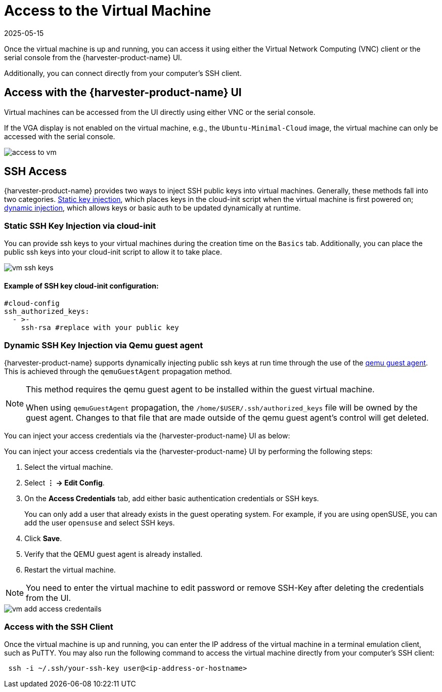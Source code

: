 = Access to the Virtual Machine
:revdate: 2025-05-15
:page-revdate: {revdate}

Once the virtual machine is up and running, you can access it using either the Virtual Network Computing (VNC) client or the serial console from the {harvester-product-name} UI.

Additionally, you can connect directly from your computer's SSH client.

== Access with the {harvester-product-name} UI

Virtual machines can be accessed from the UI directly using either VNC or the serial console.

If the VGA display is not enabled on the virtual machine, e.g., the `Ubuntu-Minimal-Cloud` image, the virtual machine can only be accessed with the serial console.

image::vm/access-to-vm.png[]

== SSH Access

{harvester-product-name} provides two ways to inject SSH public keys into virtual machines. Generally, these methods fall into two categories. <<Static SSH Key Injection via cloud-init,Static key injection>>, which places keys in the cloud-init script when the virtual machine is first powered on; <<Dynamic SSH Key Injection via Qemu guest agent,dynamic injection>>, which allows keys or basic auth to be updated dynamically at runtime.

=== Static SSH Key Injection via cloud-init

You can provide ssh keys to your virtual machines during the creation time on the `Basics` tab. Additionally, you can place the public ssh keys into your cloud-init script to allow it to take place.

image::vm/vm-ssh-keys.png[]

==== Example of SSH key cloud-init configuration:

[,yaml]
----
#cloud-config
ssh_authorized_keys:
  - >-
    ssh-rsa #replace with your public key
----

=== Dynamic SSH Key Injection via Qemu guest agent

{harvester-product-name} supports dynamically injecting public ssh keys at run time through the use of the https://wiki.qemu.org/Features/GuestAgent[qemu guest agent]. This is achieved through the `qemuGuestAgent` propagation method.

[NOTE]
====
This method requires the qemu guest agent to be installed within the guest virtual machine.

When using `qemuGuestAgent` propagation, the `/home/$USER/.ssh/authorized_keys` file will be owned by the guest agent. Changes to that file that are made outside of the qemu guest agent's control will get deleted.
====

You can inject your access credentials via the {harvester-product-name} UI as below:

You can inject your access credentials via the {harvester-product-name} UI by performing the following steps:

. Select the virtual machine.

. Select *⋮ -> Edit Config*.

. On the *Access Credentials* tab, add either basic authentication credentials or SSH keys.
+
You can only add a user that already exists in the guest operating system. For example, if you are using openSUSE, you can add the user `opensuse` and select SSH keys.

. Click *Save*.

. Verify that the QEMU guest agent is already installed.

. Restart the virtual machine.

[NOTE]
====
You need to enter the virtual machine to edit password or remove SSH-Key after deleting the credentials from the UI.
====


image::vm/vm-add-access-credentails.png[]

=== Access with the SSH Client

Once the virtual machine is up and running, you can enter the IP address of the virtual machine in a terminal emulation client, such as PuTTY. You may also run the following command to access the virtual machine directly from your computer's SSH client:

[,sh]
----
 ssh -i ~/.ssh/your-ssh-key user@<ip-address-or-hostname>
----
